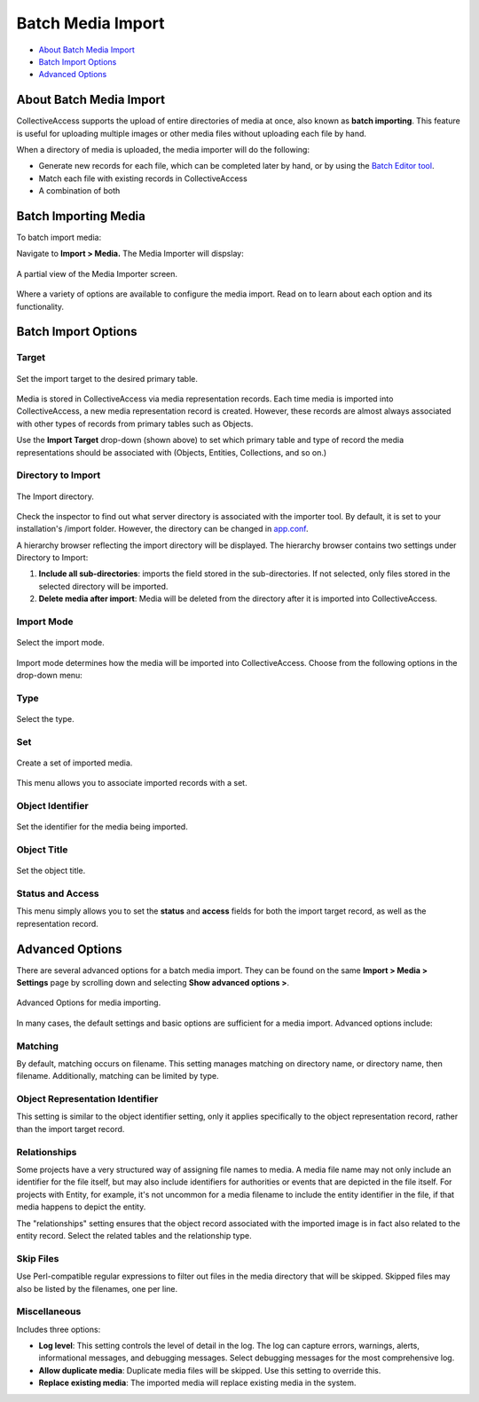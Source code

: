 .. media_batch_import:

Batch Media Import
=====================

* `About Batch Media Import`_
* `Batch Import Options`_
* `Advanced Options`_

About Batch Media Import
------------------------

CollectiveAccess supports the upload of entire directories of media at once, also known as **batch importing**. This feature is useful for uploading multiple images or other media files without uploading each file by hand. 

When a directory of media is uploaded, the media importer will do the following:

* Generate new records for each file, which can be completed later by hand, or by using the `Batch Editor tool <file:///Users/charlotteposever/Documents/ca_manual/providence/user/editing/batch.html?highlight=batch+edit>`_. 

* Match each file with existing records in CollectiveAccess

* A combination of both

Batch Importing Media
---------------------

To batch import media: 

Navigate to **Import > Media.** The Media Importer will dispslay:

.. figure:: media_importer.png
   :scale: 50%
   :align: center

   A partial view of the Media Importer screen.

Where a variety of options are available to configure the media import. Read on to learn about each option and its functionality. 

Batch Import Options
--------------------

**Target**
^^^^^^^^^^

.. figure:: import_target.png
   :scale: 50%
   :align: center

   Set the import target to the desired primary table. 

Media is stored in CollectiveAccess via media representation records. Each time media is imported into CollectiveAccess, a new media representation record is created. However, these records are almost always associated with other types of records from primary tables such as Objects. 

Use the **Import Target** drop-down (shown above) to set which primary table and type of record the media representations should be associated with (Objects, Entities, Collections, and so on.) 

**Directory to Import**
^^^^^^^^^^^^^^^^^^^^^^^

.. figure:: directory_to_import.png
   :scale: 50%
   :align: center

   The Import directory. 

Check the inspector to find out what server directory is associated with the importer tool. By default, it is set to your installation's /import folder. However, the directory can be changed in `app.conf <file:///Users/charlotteposever/Documents/ca_manual/providence/user/configuration/mainConfiguration/app.html>`_.

A hierarchy browser reflecting the import directory will be displayed. The hierarchy browser contains two settings under Directory to Import: 

1. **Include all sub-directories**: imports the field stored in the sub-directories. If not selected, only files stored in the selected directory will be imported.  

2. **Delete media after import**:  Media will be deleted from the directory after it is imported into CollectiveAccess. 

**Import Mode**
^^^^^^^^^^^^^^^

.. figure:: import_mode.png
   :scale: 50%
   :align: center

   Select the import mode. 

Import mode determines how the media will be imported into CollectiveAccess. Choose from the following options in the drop-down menu:

.. csv-table:: 
   :header-rows: 1
   :file: media_batch_importmode_table1.csv

**Type**
^^^^^^^^

.. figure:: type.png
   :scale: 50%
   :align: center

   Select the type. 

.. csv-table:: 
   :header-rows: 1
   :file: media_batch_table2.csv

**Set**
^^^^^^^

.. figure:: set.png
   :scale: 50%
   :align: center

   Create a set of imported media. 

This menu allows you to associate imported records with a set.

.. csv-table:: 
   :header-rows: 1
   :file: media_import_set_table3.csv

**Object Identifier**
^^^^^^^^^^^^^^^^^^^^^

.. figure:: object_identifier.png
   :scale: 50%
   :align: center

   Set the identifier for the media being imported.

.. csv-table:: 
   :header-rows: 1
   :file: batch_media_objectid_table4.csv

Object Title
^^^^^^^^^^^^

.. figure:: object_title.png
   :scale: 50%
   :align: center

   Set the object title. 

.. csv-table:: 
   :header-rows: 1
   :file: object_title.csv

**Status and Access**
^^^^^^^^^^^^^^^^^^^^^

.. image:: status_and_access.png
   :scale:  50%
   :align: center

This menu simply allows you to set the **status** and **access** fields for both the import target record, as well as the representation record.

.. csv-table:: 
   :header-rows: 1
   :file: batch_media_statusaccess_table5.csv

**Advanced Options**
--------------------

There are several advanced options for a batch media import. They can be found on the same **Import > Media > Settings** page by scrolling down and selecting **Show advanced options >**. 

.. figure:: media7.png
   :align: center
   :scale: 50% 
   
   Advanced Options for media importing. 
   
In many cases, the default settings and basic options are sufficient for a media import. Advanced options include: 

Matching 
^^^^^^^^

.. image:: matching.png
   :scale: 50%
   :align:  center

By default, matching occurs on filename. This setting manages matching on directory name, or directory name, then filename. Additionally, matching can be limited by type.

Object Representation Identifier
^^^^^^^^^^^^^^^^^^^^^^^^^^^^^^^^

.. image:: object_rep_id.png
   :scale: 50%
   :align: center

This setting is similar to the object identifier setting, only it applies specifically to the object  representation record, rather than the import target record.

Relationships
^^^^^^^^^^^^^

.. image:: relationships_copy.png
   :scale: 50%
   align: center

Some projects have a very structured way of assigning file names to media. A media file name may not only include an identifier for the file itself, but may also include identifiers for authorities or events that are depicted in the file itself. For projects with Entity, for example, it's not uncommon for a media filename to include the entity identifier in the file, if that media happens to depict the entity. 

The "relationships" setting ensures that the object record associated with the imported image is in fact also related to the entity record. Select the related tables and the relationship type. 

Skip Files
^^^^^^^^^^

.. image:: skip_files.png
   :scale: 50%
   :align: center

Use Perl-compatible regular expressions to filter out files in the media directory that will be skipped. Skipped files may also be listed by the filenames, one per line.

Miscellaneous 
^^^^^^^^^^^^^

.. image:: misc.png
   :scale: 50%
   :align: center

Includes three options: 

* **Log level**: This setting controls the level of detail in the log. The log can capture errors, warnings, alerts, informational messages, and debugging messages. Select debugging messages for the most comprehensive log.

* **Allow duplicate media**: Duplicate media files will be skipped. Use this setting to override this.

* **Replace existing media**: The imported media will replace existing media in the system. 


